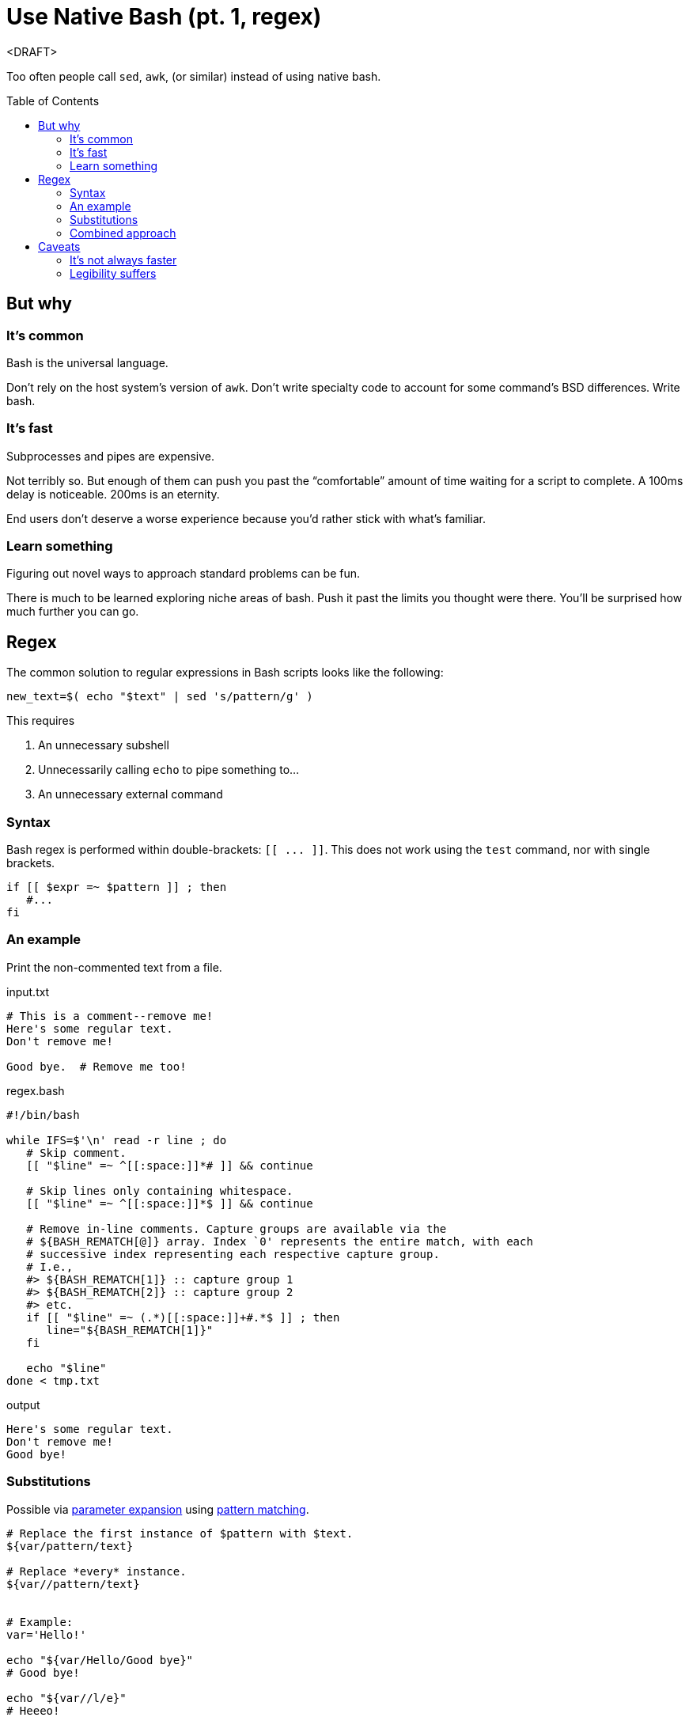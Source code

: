 = Use Native Bash (pt. 1, regex)
:source-highlighter:     pygments
:pygments-style:         algol_nu
:pygments-linenums-mode: table
:toc:                    preamble
:toclevels:              3

<DRAFT>

Too often people call `sed`, `awk`, (or similar) instead of using native bash.


== But why
=== It's common
Bash is the universal language.

Don't rely on the host system's version of `awk`.
Don't write specialty code to account for some command's BSD differences.
Write bash.

=== It's fast
Subprocesses and pipes are expensive.

Not terribly so.
But enough of them can push you past the "`comfortable`" amount of time waiting for a script to complete.
A 100ms delay is noticeable.
200ms is an eternity.

End users don't deserve a worse experience because you'd rather stick with what's familiar.

=== Learn something
Figuring out novel ways to approach standard problems can be fun.

There is much to be learned exploring niche areas of bash.
Push it past the limits you thought were there.
You'll be surprised how much further you can go.


== Regex
The common solution to regular expressions in Bash scripts looks like the following:

[source,bash]
----
new_text=$( echo "$text" | sed 's/pattern/g' )
----

This requires

. An unnecessary subshell
. Unnecessarily calling `echo` to pipe something to...
. An unnecessary external command


=== Syntax
Bash regex is performed within double-brackets: `[[ \... ]]`.
This does not work using the `test` command, nor with single brackets.

[source,bash]
----
if [[ $expr =~ $pattern ]] ; then
   #...
fi
----


=== An example
Print the non-commented text from a file.

.input.txt
----
# This is a comment--remove me!
Here's some regular text.
Don't remove me!

Good bye.  # Remove me too!
----

.regex.bash
[source,bash]
----
#!/bin/bash

while IFS=$'\n' read -r line ; do
   # Skip comment.
   [[ "$line" =~ ^[[:space:]]*# ]] && continue

   # Skip lines only containing whitespace.
   [[ "$line" =~ ^[[:space:]]*$ ]] && continue

   # Remove in-line comments. Capture groups are available via the
   # ${BASH_REMATCH[@]} array. Index `0' represents the entire match, with each
   # successive index representing each respective capture group.
   # I.e.,
   #> ${BASH_REMATCH[1]} :: capture group 1
   #> ${BASH_REMATCH[2]} :: capture group 2
   #> etc.
   if [[ "$line" =~ (.*)[[:space:]]+#.*$ ]] ; then
      line="${BASH_REMATCH[1]}"
   fi

   echo "$line"
done < tmp.txt
----

.output
----
Here's some regular text.
Don't remove me!
Good bye!
----


=== Substitutions
Possible via https://www.gnu.org/software/bash/manual/html_node/Shell-Parameter-Expansion.html[parameter expansion]
using https://www.gnu.org/software/bash/manual/html_node/Pattern-Matching.html[pattern matching].

[source,bash]
----
# Replace the first instance of $pattern with $text.
${var/pattern/text}

# Replace *every* instance.
${var//pattern/text}


# Example:
var='Hello!'

echo "${var/Hello/Good bye}"
# Good bye!

echo "${var//l/e}"
# Heeeo!
----


=== Combined approach
Combining parameter expansion substitutions with test regex gives us a serviceable replacement for `sed`.
To re-use the previous example, let's say we want to make all comments very shouty.

.input.txt
----
# I'm not very shouty.
# Beep boop.

Here's some text. # Good bye!
----

[source,bash]
----
#!/bin/bash

while IFS=$'\n' read -r line ; do
   if [[ "$line" =~ (.*)#(.*) ]] ; then
      match="${BASH_REMATCH[2]}"          # Get 2nd capture group (the comment).
      replace="${match^^}"                # Parameter substitution to make caps.
      line="${line/$match/$replace}"      # Parameter substitution to replace.
   fi

   echo "$line"
done < input.txt
----

.output
----
# I'M NOT VERY SHOUTY.
# BEEP BOOP.

Here's some text.  # GOOD BYE!
----


== Caveats
=== It's not always faster
There inevitably comes a time when purpose-built commands are quicker than hacky bash solutions.

AWK is a remarkable text processing language.
I've written a good number of short `awk` scripts, and am consistently blown away with their speed and simplicity.

"`Keep it in bash`" is good advice for speed, as forks and pipes have a decent startup cost.
But it's important to realize when you're making things worse.

Profile your code with both solutions.
See how it fares.


=== Legibility suffers
One-off calls to `comm` (for example) are more legible than an intricate bash solution.
Anyone who's familiar with *Nix CLI tools will understand them quickly.
Man pages are available as reference.
Hand-written bash solutions may lack the quality of documentation, or the legibility, that other commands offer.

Consider the purpose of your code.
Are you distributing it?
Will other people be reading it?
Does a decrease in legibility increase the chance of bugs?

Does the increase in speed come at too great a cost?
